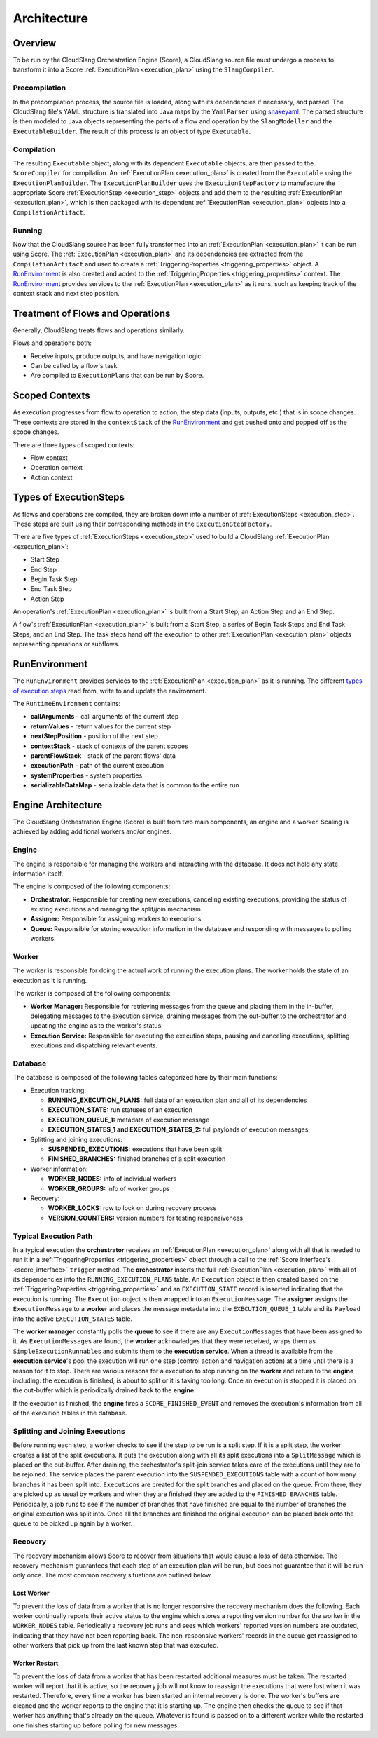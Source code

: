 Architecture
++++++++++++

Overview
========

To be run by the CloudSlang Orchestration Engine (Score), a CloudSlang
source file must undergo a process to transform it into a Score
:ref:`ExecutionPlan <execution_plan>` using the ``SlangCompiler``.

Precompilation
--------------

In the precompilation process, the source file is loaded, along with its 
dependencies if necessary, and parsed. The CloudSlang
file's YAML structure is translated into Java maps by the ``YamlParser``
using `snakeyaml <http://snakeyaml.org>`__. The parsed structure is
then modeled to Java objects representing the parts of a flow and
operation by the ``SlangModeller`` and the ``ExecutableBuilder``. The
result of this process is an object of type ``Executable``.

Compilation
-----------

The resulting ``Executable`` object, along with its dependent
``Executable`` objects, are then passed to the ``ScoreCompiler`` for
compilation. An :ref:`ExecutionPlan <execution_plan>`
is created from the ``Executable`` using the ``ExecutionPlanBuilder``.
The ``ExecutionPlanBuilder`` uses the ``ExecutionStepFactory`` to
manufacture the appropriate Score :ref:`ExecutionStep <execution_step>` objects and add
them to the resulting :ref:`ExecutionPlan <execution_plan>`, which is then
packaged with its dependent :ref:`ExecutionPlan <execution_plan>` objects into a
``CompilationArtifact``.

Running
-------

Now that the CloudSlang source has been fully transformed into an
:ref:`ExecutionPlan <execution_plan>` it can be run using Score. The
:ref:`ExecutionPlan <execution_plan>` and its
dependencies are extracted from the ``CompilationArtifact`` and used to
create a :ref:`TriggeringProperties <triggering_properties>`
object. A `RunEnvironment <#runenvironment>`__ is also created and
added to the :ref:`TriggeringProperties <triggering_properties>`
context. The `RunEnvironment <#runenvironment>`__ provides services
to the :ref:`ExecutionPlan <execution_plan>` as it
runs, such as keeping track of the context stack and next step position.

Treatment of Flows and Operations
=================================

Generally, CloudSlang treats flows and operations similarly.

Flows and operations both:

-  Receive inputs, produce outputs, and have navigation logic.
-  Can be called by a flow's task.
-  Are compiled to ``ExecutionPlan``\ s that can be run by Score.

Scoped Contexts
===============

As execution progresses from flow to operation to action, the step data
(inputs, outputs, etc.) that is in scope changes. These contexts are
stored in the ``contextStack`` of the
`RunEnvironment <#runenvironment>`__ and get pushed onto and popped
off as the scope changes.

There are three types of scoped contexts:

-  Flow context
-  Operation context
-  Action context

.. figure:: images/scoped_contexts.png
   :alt: Scoped Contexts

Types of ExecutionSteps
=======================

As flows and operations are compiled, they are broken down into a number
of :ref:`ExecutionSteps <execution_step>`. These
steps are built using their corresponding methods in the
``ExecutionStepFactory``.

There are five types of :ref:`ExecutionSteps <execution_step>` used to build
a CloudSlang :ref:`ExecutionPlan <execution_plan>`:

-  Start Step
-  End Step
-  Begin Task Step
-  End Task Step
-  Action Step

An operation's :ref:`ExecutionPlan <execution_plan>`
is built from a Start Step, an Action Step and an End Step.

A flow's :ref:`ExecutionPlan <execution_plan>` is
built from a Start Step, a series of Begin Task Steps and End Task
Steps, and an End Step. The task steps hand off the execution to other
:ref:`ExecutionPlan <execution_plan>` objects representing operations or subflows.

.. figure:: images/execution_steps.png
   :alt: Execution Steps

RunEnvironment
==============

The ``RunEnvironment`` provides services to the
:ref:`ExecutionPlan <execution_plan>` as it is
running. The different `types of execution steps <#types-of-executionsteps>`__ read from, write
to and update the environment.

The ``RuntimeEnvironment`` contains:

-  **callArguments** - call arguments of the current step
-  **returnValues** - return values for the current step
-  **nextStepPosition** - position of the next step
-  **contextStack** - stack of contexts of the parent scopes
-  **parentFlowStack** - stack of the parent flows' data
-  **executionPath** - path of the current execution
-  **systemProperties** - system properties
-  **serializableDataMap** - serializable data that is common to the
   entire run

Engine Architecture
===================

The CloudSlang Orchestration Engine (Score) is built from two main
components, an engine and a worker. Scaling is achieved by adding
additional workers and/or engines.

.. figure:: images/score_architecture.png
   :alt: Score Architecture

Engine
------

The engine is responsible for managing the workers and interacting with
the database. It does not hold any state information itself.

The engine is composed of the following components:

-  **Orchestrator:** Responsible for creating new executions, canceling
   existing executions, providing the status of existing executions and
   managing the split/join mechanism.
-  **Assigner:** Responsible for assigning workers to executions.
-  **Queue:** Responsible for storing execution information in the
   database and responding with messages to polling workers.

Worker
------

The worker is responsible for doing the actual work of running the
execution plans. The worker holds the state of an execution as it is
running.

The worker is composed of the following components:

-  **Worker Manager:** Responsible for retrieving messages from the
   queue and placing them in the in-buffer, delegating messages to the
   execution service, draining messages from the out-buffer to the
   orchestrator and updating the engine as to the worker's status.
-  **Execution Service:** Responsible for executing the execution steps,
   pausing and canceling executions, splitting executions and
   dispatching relevant events.

Database
--------

The database is composed of the following tables categorized here by
their main functions:

-  Execution tracking:

   -  **RUNNING\_EXECUTION\_PLANS:** full data of an execution plan and
      all of its dependencies
   -  **EXECUTION\_STATE:** run statuses of an execution
   -  **EXECUTION\_QUEUE\_1:** metadata of execution message
   -  **EXECUTION\_STATES\_1 and EXECUTION\_STATES\_2:** full payloads
      of execution messages

-  Splitting and joining executions:

   -  **SUSPENDED\_EXECUTIONS:** executions that have been split
   -  **FINISHED\_BRANCHES:** finished branches of a split execution

-  Worker information:

   -  **WORKER\_NODES:** info of individual workers
   -  **WORKER\_GROUPS:** info of worker groups

-  Recovery:

   -  **WORKER\_LOCKS:** row to lock on during recovery process
   -  **VERSION\_COUNTERS:** version numbers for testing responsiveness

Typical Execution Path
----------------------

In a typical execution the **orchestrator** receives an
:ref:`ExecutionPlan <execution_plan>` along with all
that is needed to run it in a
:ref:`TriggeringProperties <triggering_properties>`
object through a call to the :ref:`Score interface's <score_interface>` ``trigger`` method.
The **orchestrator** inserts the full
:ref:`ExecutionPlan <execution_plan>` with all of its
dependencies into the ``RUNNING_EXECUTION_PLANS`` table. An
``Execution`` object is then created based on the
:ref:`TriggeringProperties <triggering_properties>`
and an ``EXECUTION_STATE`` record is inserted indicating that the
execution is running. The ``Execution`` object is then wrapped into an
``ExecutionMessage``. The **assigner** assigns the ``ExecutionMessage``
to a **worker** and places the message metadata into the
``EXECUTION_QUEUE_1`` table and its ``Payload`` into the active
``EXECUTION_STATES`` table.

The **worker manager** constantly polls the **queue** to see if there
are any ``ExecutionMessage``\ s that have been assigned to it. As
``ExecutionMessage``\ s are found, the **worker** acknowledges that they
were received, wraps them as ``SimpleExecutionRunnable``\ s and submits
them to the **execution service**. When a thread is available from the
**execution service**'s pool the execution will run one step (control
action and navigation action) at a time until there is a reason for it
to stop. There are various reasons for a execution to stop running on
the **worker** and return to the **engine** including: the execution is
finished, is about to split or it is taking too long. Once an execution
is stopped it is placed on the out-buffer which is periodically drained
back to the **engine**.

If the execution is finished, the **engine** fires a
``SCORE_FINISHED_EVENT`` and removes the execution's information from
all of the execution tables in the database.

Splitting and Joining Executions
--------------------------------

Before running each step, a worker checks to see if the step to be run
is a split step. If it is a split step, the worker creates a list of the
split executions. It puts the execution along with all its split
executions into a ``SplitMessage`` which is placed on the out-buffer.
After draining, the orchestrator's split-join service takes care of the
executions until they are to be rejoined. The service places the parent
execution into the ``SUSPENDED_EXECUTIONS`` table with a count of how
many branches it has been split into. ``Execution``\ s are created for
the split branches and placed on the queue. From there, they are picked
up as usual by workers and when they are finished they are added to the
``FINISHED_BRANCHES`` table. Periodically, a job runs to see if the
number of branches that have finished are equal to the number of
branches the original execution was split into. Once all the branches
are finished the original execution can be placed back onto the queue to
be picked up again by a worker.

Recovery
--------

The recovery mechanism allows Score to recover from situations that
would cause a loss of data otherwise. The recovery mechanism guarantees
that each step of an execution plan will be run, but does not guarantee
that it will be run only once. The most common recovery situations are
outlined below.

Lost Worker
~~~~~~~~~~~

To prevent the loss of data from a worker that is no longer responsive
the recovery mechanism does the following. Each worker continually
reports their active status to the engine which stores a reporting
version number for the worker in the ``WORKER_NODES`` table.
Periodically a recovery job runs and sees which workers' reported
version numbers are outdated, indicating that they have not been
reporting back. The non-responsive workers' records in the queue get
reassigned to other workers that pick up from the last known step that
was executed.

Worker Restart
~~~~~~~~~~~~~~

To prevent the loss of data from a worker that has been restarted
additional measures must be taken. The restarted worker will report that
it is active, so the recovery job will not know to reassign the
executions that were lost when it was restarted. Therefore, every time a
worker has been started an internal recovery is done. The worker's
buffers are cleaned and the worker reports to the engine that it is
starting up. The engine then checks the queue to see if that worker has
anything that's already on the queue. Whatever is found is passed on to
a different worker while the restarted one finishes starting up before
polling for new messages.

